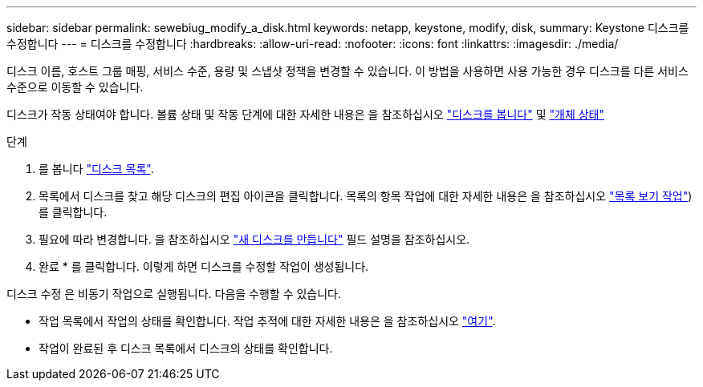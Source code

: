 ---
sidebar: sidebar 
permalink: sewebiug_modify_a_disk.html 
keywords: netapp, keystone, modify, disk, 
summary: Keystone 디스크를 수정합니다 
---
= 디스크를 수정합니다
:hardbreaks:
:allow-uri-read: 
:nofooter: 
:icons: font
:linkattrs: 
:imagesdir: ./media/


[role="lead"]
디스크 이름, 호스트 그룹 매핑, 서비스 수준, 용량 및 스냅샷 정책을 변경할 수 있습니다. 이 방법을 사용하면 사용 가능한 경우 디스크를 다른 서비스 수준으로 이동할 수 있습니다.

디스크가 작동 상태여야 합니다. 볼륨 상태 및 작동 단계에 대한 자세한 내용은 을 참조하십시오 link:sewebiug_view_disks.html["디스크를 봅니다"] 및 link:sewebiug_netapp_service_engine_web_interface_overview.html#object-states["개체 상태"]

.단계
. 를 봅니다 link:sewebiug_view_disks.html#view-disks["디스크 목록"].
. 목록에서 디스크를 찾고 해당 디스크의 편집 아이콘을 클릭합니다. 목록의 항목 작업에 대한 자세한 내용은 을 참조하십시오 link:sewebiug_netapp_service_engine_web_interface_overview.html#list-view["목록 보기 작업"])를 클릭합니다.
. 필요에 따라 변경합니다. 을 참조하십시오 link:sewebiug_create_a_new_disk.html["새 디스크를 만듭니다"] 필드 설명을 참조하십시오.
. 완료 * 를 클릭합니다. 이렇게 하면 디스크를 수정할 작업이 생성됩니다.


디스크 수정 은 비동기 작업으로 실행됩니다. 다음을 수행할 수 있습니다.

* 작업 목록에서 작업의 상태를 확인합니다. 작업 추적에 대한 자세한 내용은 을 참조하십시오 link:sewebiug_netapp_service_engine_web_interface_overview.html#jobs-and-job-status-indicator["여기"].
* 작업이 완료된 후 디스크 목록에서 디스크의 상태를 확인합니다.


